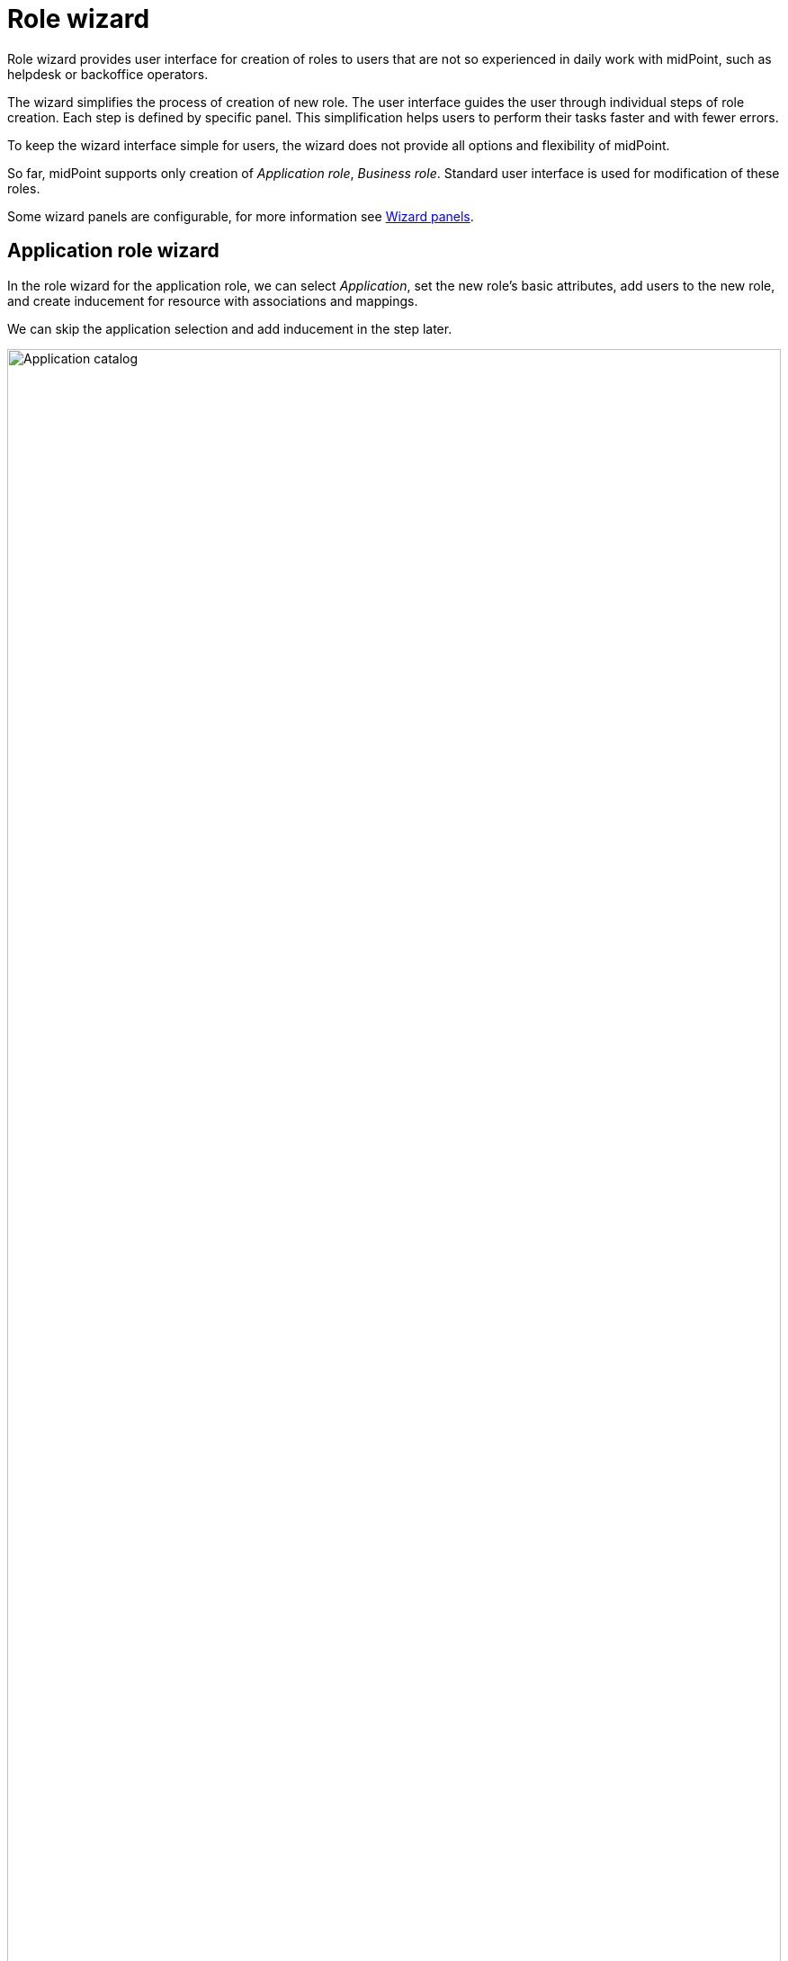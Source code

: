 = Role wizard
:page-toc: top
:page-since: "4.7"

Role wizard provides user interface for creation of roles to users that are not so experienced in daily work with midPoint, such as helpdesk or backoffice operators.

The wizard simplifies the process of creation of new role. The user interface guides the user through individual steps of role creation. Each step is defined by specific panel. This simplification helps users to perform their tasks faster and with fewer errors.

To keep the wizard interface simple for users, the wizard does not provide all options and flexibility of midPoint.

So far, midPoint supports only creation of _Application role_, _Business role_. Standard user interface is used for modification of these roles.

Some wizard panels are configurable, for more information see xref:/midpoint/reference/admin-gui/admin-gui-config/#wizard-panels[Wizard panels].

== Application role wizard
In the role wizard for the application role, we can select _Application_, set the new role's basic attributes, add users to the new role, and create inducement for resource with associations and mappings.

We can skip the application selection and add inducement in the step later.

.Application catalog
image::arw-step-1-select-application.png[Application catalog,100%]

.Basic attributes of role
image::arw-step-1-basic.png[Basic attributes of role,100%]

The role is created after submitting attributes. Next, we see tiles with additional configuration options.

image::arw-step-2-tiles.png[Configuration possibilities,100%]

We can add governance users, member users, create inducement for a resource or view the currently created role.

{empty} +
Members panels:
[%autowidth, cols="a,a", frame=none, grid=none, role=center]
|===
| image::arw-step-3-governance.png[100%, title=Panel for adding governance user]
| image::arw-step-3-member.png[100%, title=Panel for adding user as member]
|===

{empty} +
Configuration of provisioning:

[%autowidth, cols="1a,1a", frame=none, grid=none, role=center]
|===
| image::arw-step-4-select-resource.png[100%, title=Selecting of resource]
| image::arw-step-4-select-object-type.png[100%, title=Selecting of resource object type]

| image::arw-step-4-selecting-of-association.png[100%, title=Selecting of associations]
| image::arw-step-4-configuration-of-outbound-mappings.png[100%, title=Configuration of outbound mappings]
|===

== Business role wizard
In the role wizard for the business role, we can set the new role's basic attributes, choose _Application roles_ to be included in the business role and add users to the new role.

.Basic attributes of role
image::brw-step-1-basic.png[Basic attributes of role,100%]

We need to select at least one application role.

.Application role catalog
image::brw-step-1-select-application-role.png[Application role catalog,100%]

Adding users is done through the same panels as in the application role wizard.

== Sub-wizards
Some panels of the role wizard can be invoked also during configuration of already prepared application role.
If we want to create or modify an inducement for resource, the sub-wizard for provisioning configuration is invoked.

.Role detail
image::role-details.png[Role detail, 100%]
